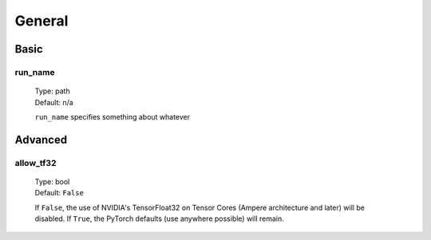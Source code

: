 General
=======

Basic
-----

run_name
^^^^^^^^
    | Type: path
    | Default: n/a

    ``run_name`` specifies something about whatever

Advanced
--------

allow_tf32
^^^^^^^^^^
    | Type: bool
    | Default: ``False``

    If ``False``, the use of NVIDIA's TensorFloat32 on Tensor Cores (Ampere architecture and later) will be disabled.
    If ``True``, the PyTorch defaults (use anywhere possible) will remain.